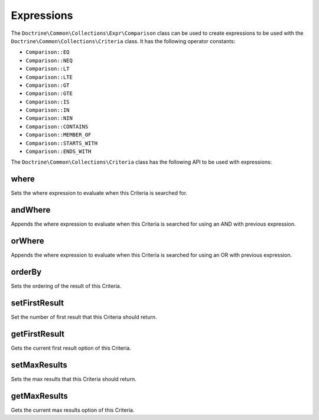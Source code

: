Expressions
===========

The ``Doctrine\Common\Collections\Expr\Comparison`` class
can be used to create expressions to be used with the
``Doctrine\Common\Collections\Criteria`` class. It has the
following operator constants:

- ``Comparison::EQ``
- ``Comparison::NEQ``
- ``Comparison::LT``
- ``Comparison::LTE``
- ``Comparison::GT``
- ``Comparison::GTE``
- ``Comparison::IS``
- ``Comparison::IN``
- ``Comparison::NIN``
- ``Comparison::CONTAINS``
- ``Comparison::MEMBER_OF``
- ``Comparison::STARTS_WITH``
- ``Comparison::ENDS_WITH``

The ``Doctrine\Common\Collections\Criteria`` class has the following
API to be used with expressions:

where
-----

Sets the where expression to evaluate when this Criteria is searched for.

.. code-block:: php
    $expr = new Comparison('key', Comparison::EQ, 'value');

    $criteria->where($expr);

andWhere
--------

Appends the where expression to evaluate when this Criteria is searched for
using an AND with previous expression.

.. code-block:: php
    $expr = new Comparison('key', Comparison::EQ, 'value');

    $criteria->andWhere($expr);

orWhere
-------

Appends the where expression to evaluate when this Criteria is searched for
using an OR with previous expression.

.. code-block:: php
    $expr1 = new Comparison('key', Comparison::EQ, 'value1');
    $expr2 = new Comparison('key', Comparison::EQ, 'value2');

    $criteria->where($expr1);
    $criteria->orWhere($expr2);

orderBy
-------

Sets the ordering of the result of this Criteria.

.. code-block:: php
    $criteria->orderBy(['name' => Criteria::ASC]);

setFirstResult
--------------

Set the number of first result that this Criteria should return.

.. code-block:: php
    $criteria->setFirstResult(0);

getFirstResult
--------------

Gets the current first result option of this Criteria.

.. code-block:: php
    $criteria->setFirstResult(10);

    echo $criteria->getFirstResult(); // 10

setMaxResults
-------------

Sets the max results that this Criteria should return.

.. code-block:: php
    $criteria->setMaxResults(20);

getMaxResults
-------------

Gets the current max results option of this Criteria.

.. code-block:: php
    $criteria->setMaxResults(20);

    echo $criteria->getMaxResults(); // 20
